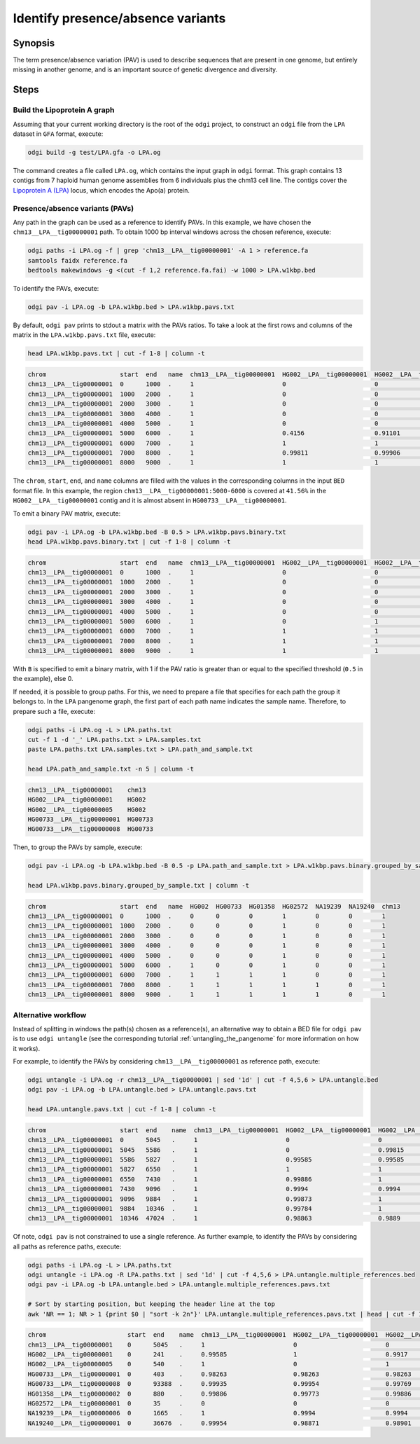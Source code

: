 .. _presence_absence_variants:

####################################
Identify presence/absence variants
####################################

========
Synopsis
========

The term presence/absence variation (PAV) is used to describe sequences that are present in one genome, but
entirely missing in another genome, and is an important source of genetic divergence and diversity.

=====
Steps
=====

-----------------------------
Build the Lipoprotein A graph
-----------------------------

Assuming that your current working directory is the root of the ``odgi`` project, to construct an ``odgi`` file from the
``LPA`` dataset in ``GFA`` format, execute:

.. code-block:: bash

    odgi build -g test/LPA.gfa -o LPA.og

The command creates a file called ``LPA.og``, which contains the input graph in ``odgi`` format. This graph contains
13 contigs from 7 haploid human genome assemblies from 6 individuals plus the chm13 cell line. The contigs cover the
`Lipoprotein A (LPA) <https://www.ensembl.org/Homo_sapiens/Gene/Summary?g=ENSG00000198670>`_ locus, which encodes the
Apo(a) protein.

-----------------------
Presence/absence variants (PAVs)
-----------------------

Any path in the graph can be used as a reference to identify PAVs. In this example, we have chosen the ``chm13__LPA__tig00000001``
path. To obtain 1000 bp interval windows across the chosen reference, execute:

.. code-block:: bash

    odgi paths -i LPA.og -f | grep 'chm13__LPA__tig00000001' -A 1 > reference.fa
    samtools faidx reference.fa
    bedtools makewindows -g <(cut -f 1,2 reference.fa.fai) -w 1000 > LPA.w1kbp.bed

To identify the PAVs, execute:

.. code-block:: bash

    odgi pav -i LPA.og -b LPA.w1kbp.bed > LPA.w1kbp.pavs.txt

By default, ``odgi pav`` prints to stdout a matrix with the PAVs ratios.
To take a look at the first rows and columns of the matrix in the ``LPA.w1kbp.pavs.txt`` file, execute:

.. code-block:: bash

    head LPA.w1kbp.pavs.txt | cut -f 1-8 | column -t

.. code-block:: none

    chrom                    start  end   name  chm13__LPA__tig00000001  HG002__LPA__tig00000001  HG002__LPA__tig00000005  HG00733__LPA__tig00000001
    chm13__LPA__tig00000001  0      1000  .     1                        0                        0                        0
    chm13__LPA__tig00000001  1000   2000  .     1                        0                        0                        0
    chm13__LPA__tig00000001  2000   3000  .     1                        0                        0                        0
    chm13__LPA__tig00000001  3000   4000  .     1                        0                        0                        0
    chm13__LPA__tig00000001  4000   5000  .     1                        0                        0                        0
    chm13__LPA__tig00000001  5000   6000  .     1                        0.4156                   0.91101                  0.00091743
    chm13__LPA__tig00000001  6000   7000  .     1                        1                        1                        0.80339
    chm13__LPA__tig00000001  7000   8000  .     1                        0.99811                  0.99906                  0.98491
    chm13__LPA__tig00000001  8000   9000  .     1                        1                        1                        0.99466


The ``chrom``, ``start``, ``end``, and ``name`` columns are filled with the values in the corresponding columns in the
input ``BED`` format file. In this example, the region ``chm13__LPA__tig00000001:5000-6000`` is covered at ``41.56%`` in the
``HG002__LPA__tig00000001`` contig and it is almost absent in ``HG00733__LPA__tig00000001``.

To emit a binary PAV matrix, execute:

.. code-block:: bash

    odgi pav -i LPA.og -b LPA.w1kbp.bed -B 0.5 > LPA.w1kbp.pavs.binary.txt
    head LPA.w1kbp.pavs.binary.txt | cut -f 1-8 | column -t

.. code-block:: none

    chrom                    start  end   name  chm13__LPA__tig00000001  HG002__LPA__tig00000001  HG002__LPA__tig00000005  HG00733__LPA__tig00000001
    chm13__LPA__tig00000001  0      1000  .     1                        0                        0                        0
    chm13__LPA__tig00000001  1000   2000  .     1                        0                        0                        0
    chm13__LPA__tig00000001  2000   3000  .     1                        0                        0                        0
    chm13__LPA__tig00000001  3000   4000  .     1                        0                        0                        0
    chm13__LPA__tig00000001  4000   5000  .     1                        0                        0                        0
    chm13__LPA__tig00000001  5000   6000  .     1                        0                        1                        0
    chm13__LPA__tig00000001  6000   7000  .     1                        1                        1                        1
    chm13__LPA__tig00000001  7000   8000  .     1                        1                        1                        1
    chm13__LPA__tig00000001  8000   9000  .     1                        1                        1                        1

With ``B`` is specified to emit a binary matrix, with 1 if the PAV ratio is greater than or equal to the specified
threshold (``0.5`` in the example), else 0.

If needed, it is possible to group paths. For this, we need to prepare a file that specifies for each path the group it
belongs to. In the ``LPA`` pangenome graph, the first part of each path name indicates the sample name. Therefore, to
prepare such a file, execute:

.. code-block:: bash

    odgi paths -i LPA.og -L > LPA.paths.txt
    cut -f 1 -d '_' LPA.paths.txt > LPA.samples.txt
    paste LPA.paths.txt LPA.samples.txt > LPA.path_and_sample.txt

    head LPA.path_and_sample.txt -n 5 | column -t

.. code-block:: none

    chm13__LPA__tig00000001    chm13
    HG002__LPA__tig00000001    HG002
    HG002__LPA__tig00000005    HG002
    HG00733__LPA__tig00000001  HG00733
    HG00733__LPA__tig00000008  HG00733

Then, to group the PAVs by sample, execute:

.. code-block:: bash

    odgi pav -i LPA.og -b LPA.w1kbp.bed -B 0.5 -p LPA.path_and_sample.txt > LPA.w1kbp.pavs.binary.grouped_by_sample.txt

    head LPA.w1kbp.pavs.binary.grouped_by_sample.txt | column -t

.. code-block:: none

    chrom                    start  end   name  HG002  HG00733  HG01358  HG02572  NA19239  NA19240  chm13
    chm13__LPA__tig00000001  0      1000  .     0      0        0        1        0        0        1
    chm13__LPA__tig00000001  1000   2000  .     0      0        0        1        0        0        1
    chm13__LPA__tig00000001  2000   3000  .     0      0        0        1        0        0        1
    chm13__LPA__tig00000001  3000   4000  .     0      0        0        1        0        0        1
    chm13__LPA__tig00000001  4000   5000  .     0      0        0        1        0        0        1
    chm13__LPA__tig00000001  5000   6000  .     1      0        0        1        0        0        1
    chm13__LPA__tig00000001  6000   7000  .     1      1        1        1        0        0        1
    chm13__LPA__tig00000001  7000   8000  .     1      1        1        1        1        0        1
    chm13__LPA__tig00000001  8000   9000  .     1      1        1        1        1        0        1


-----------------------
Alternative workflow
-----------------------

Instead of splitting in windows the path(s) chosen as a reference(s), an alternative way to obtain a BED file for ``odgi pav``
is to use ``odgi untangle`` (see the corresponding tutorial :ref:`untangling_the_pangenome` for more information on how it works).

For example, to identify the PAVs by considering ``chm13__LPA__tig00000001`` as reference path, execute:

.. code-block:: bash

    odgi untangle -i LPA.og -r chm13__LPA__tig00000001 | sed '1d' | cut -f 4,5,6 > LPA.untangle.bed
    odgi pav -i LPA.og -b LPA.untangle.bed > LPA.untangle.pavs.txt

    head LPA.untangle.pavs.txt | cut -f 1-8 | column -t

.. code-block:: none

    chrom                    start  end    name  chm13__LPA__tig00000001  HG002__LPA__tig00000001  HG002__LPA__tig00000005  HG00733__LPA__tig00000001
    chm13__LPA__tig00000001  0      5045   .     1                        0                        0                        0
    chm13__LPA__tig00000001  5045   5586   .     1                        0                        0.99815                  0
    chm13__LPA__tig00000001  5586   5827   .     1                        0.99585                  0.99585                  0
    chm13__LPA__tig00000001  5827   6550   .     1                        1                        1                        0.54772
    chm13__LPA__tig00000001  6550   7430   .     1                        0.99886                  1                        0.98182
    chm13__LPA__tig00000001  7430   9096   .     1                        0.9994                   0.9994                   0.9922
    chm13__LPA__tig00000001  9096   9884   .     1                        0.99873                  1                        0.99873
    chm13__LPA__tig00000001  9884   10346  .     1                        0.99784                  1                        1
    chm13__LPA__tig00000001  10346  47024  .     1                        0.98863                  0.9889                   0.98844

Of note, ``odgi pav`` is not constrained to use a single reference. As further example, to identify the PAVs by considering
all paths as reference paths, execute:

.. code-block:: bash

    odgi paths -i LPA.og -L > LPA.paths.txt
    odgi untangle -i LPA.og -R LPA.paths.txt | sed '1d' | cut -f 4,5,6 > LPA.untangle.multiple_references.bed
    odgi pav -i LPA.og -b LPA.untangle.bed > LPA.untangle.multiple_references.pavs.txt

    # Sort by starting position, but keeping the header line at the top
    awk 'NR == 1; NR > 1 {print $0 | "sort -k 2n"}' LPA.untangle.multiple_references.pavs.txt | head | cut -f 1-8 | column -t

.. code-block:: none

    chrom                      start  end    name  chm13__LPA__tig00000001  HG002__LPA__tig00000001  HG002__LPA__tig00000005  HG00733__LPA__tig00000001
    chm13__LPA__tig00000001    0      5045   .     1                        0                        0                        0
    HG002__LPA__tig00000001    0      241    .     0.99585                  1                        0.9917                   0
    HG002__LPA__tig00000005    0      540    .     1                        0                        1                        0
    HG00733__LPA__tig00000001  0      403    .     0.98263                  0.98263                  0.98263                  1
    HG00733__LPA__tig00000008  0      93388  .     0.99935                  0.99954                  0.99769                  0.99908
    HG01358__LPA__tig00000002  0      880    .     0.99886                  0.99773                  0.99886                  0.98068
    HG02572__LPA__tig00000001  0      35     .     0                        0                        0                        0
    NA19239__LPA__tig00000006  0      1665   .     1                        0.9994                   0.9994                   0.99219
    NA19240__LPA__tig00000001  0      36676  .     0.99954                  0.98871                  0.98901                  0.98849
